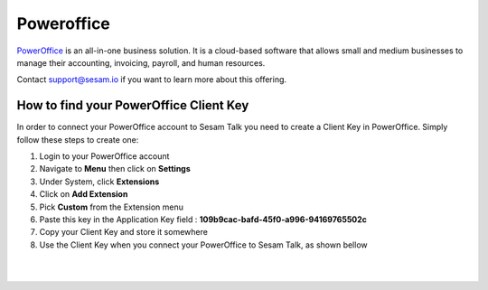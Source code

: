 .. _talk_poweroffice:

Poweroffice
===========

`PowerOffice <https://poweroffice.no>`_ is an all-in-one business solution. It is a cloud-based software that allows small and medium businesses to manage their accounting, invoicing, payroll, and human resources.

Contact support@sesam.io if you want to learn more about this offering.

How to find your PowerOffice Client Key
---------------------------------------
In order to connect your PowerOffice account to Sesam Talk you need to create a Client Key in PowerOffice. Simply follow these steps to create one:

#. Login to your PowerOffice account
#. Navigate to **Menu** then click on **Settings**
#. Under System, click **Extensions**
#. Click on **Add Extension**
#. Pick **Custom** from the Extension menu
#. Paste this key in the Application Key field : **109b9cac-bafd-45f0-a996-94169765502c**
#. Copy your Client Key and store it somewhere
#. Use the Client Key when you connect your PowerOffice to Sesam Talk, as shown bellow

|

.. image:: images/poweroffice-client-key.png
    :width: 800px
    :align: center
    :alt: PowerOffice Client Key 

|

.. panels::
    :column: col-lg-12 p-2 

    **FAQ**
    ^^^^^^^

    .. dropdown:: **Why is Product data not in sync with PowerOffice**
       
        Make sure you have selected **Standard Sales Account** for your products in PowerOffice.

        #. Navigate to **Products** in PowerOffice
        #. Click on a product from the list
        #. Make sure you have selected an account for **Standard Sales Account**

    .. dropdown:: **I can not see my CRM companies and contacts in PowerOffice**
        
        Companies and contacts in CRM will only sync to PowerOffice if they are associated or involved with a closed/won deal.

        Make sure that the companies and contacts you are trying to synchronise are associated with a closed or won deal in your CRM.
